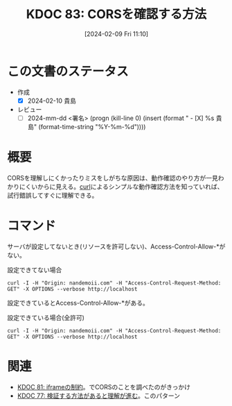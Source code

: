 :properties:
:ID: 20240209T111023
:end:
#+title:      KDOC 83: CORSを確認する方法
#+date:       [2024-02-09 Fri 11:10]
#+filetags:   :draft:code:
#+identifier: 20240209T111023

# (denote-rename-file-using-front-matter (buffer-file-name) 0)

# ====ポリシー。
# 1ファイル1アイデア。
# 1ファイルで内容を完結させる。
# 常にほかのエントリとリンクする。
# 自分の言葉を使う。
# 参考文献を残しておく。
# 自分の考えを加える。
# 構造を気にしない。
# エントリ間の接続を発見したら、接続エントリを追加する。カード間にあるリンクの関係を説明するカード。
# アイデアがまとまったらアウトラインエントリを作成する。リンクをまとめたエントリ。
# エントリを削除しない。古いカードのどこが悪いかを説明する新しいカードへのリンクを追加する。
# 恐れずにカードを追加する。無意味の可能性があっても追加しておくことが重要。

* この文書のステータス
- 作成
  - [X] 2024-02-10 貴島
- レビュー
  - [ ] 2024-mm-dd <署名> (progn (kill-line 0) (insert (format "  - [X] %s 貴島" (format-time-string "%Y-%m-%d"))))
# 内容をブラウザに表示して読んだ(作成とレビューのチェックは同時にしない)。
# 文脈なく読めるのを確認した。
# おばあちゃんに説明できる。
# いらない見出しを削除した。
# タグを適切にした。
# すべてのコメントを削除した。
* 概要
CORSを理解しにくかったりミスをしがちな原因は、動作確認のやり方が一見わかりにくいからに見える。[[id:b11fb9a4-0a26-4354-bc60-6c755c256b21][curl]]によるシンプルな動作確認方法を知っていれば、試行錯誤してすぐに理解できる。

* コマンド
サーバが設定してないとき(リソースを許可しない)、Access-Control-Allow-*がない。

#+caption: 設定できてない場合
#+begin_src shell :results raw
  curl -I -H "Origin: nandemoii.com" -H "Access-Control-Request-Method: GET" -X OPTIONS --verbose http://localhost
#+end_src

#+RESULTS:
#+begin_src
HTTP/1.1 200 OK
Date: Fri, 09 Feb 2024 02:21:43 GMT
Server: Apache
Allow: GET,HEAD,POST,OPTIONS,TRACE
Cache-Control: max-age=1
Expires: Fri, 09 Feb 2024 02:21:44 GMT
Content-Length: 0
Content-Type: httpd/unix-directory

#+end_src

設定できているとAccess-Control-Allow-*がある。

#+caption: 設定できている場合(全許可)
#+begin_src shell :results raw
  curl -I -H "Origin: nandemoii.com" -H "Access-Control-Request-Method: GET" -X OPTIONS --verbose http://localhost
#+end_src

#+RESULTS:
#+begin_src
HTTP/1.1 200 OK
Date: Fri, 09 Feb 2024 02:23:22 GMT
Server: Apache
Allow: GET,HEAD,POST,OPTIONS,TRACE
Cache-Control: max-age=1
Expires: Fri, 09 Feb 2024 02:23:23 GMT
Access-Control-Allow-Headers: Content-Type 👈
Access-Control-Allow-Origin: * 👈
Content-Length: 0
Content-Type: httpd/unix-directory

#+end_src

* 関連
- [[id:20240208T215527][KDOC 81: iframeの制約]]。でCORSのことを調べたのがきっかけ
- [[id:20240207T092747][KDOC 77: 検証する方法があると理解が進む]]。このパターン

